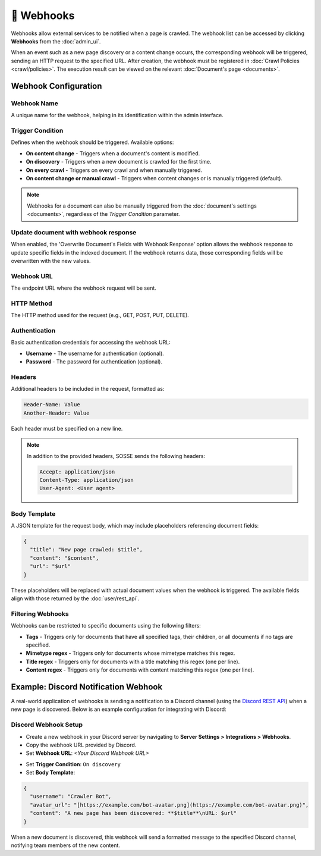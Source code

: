 📡 Webhooks
===========

Webhooks allow external services to be notified when a page is crawled. The webhook list can be accessed by clicking
**Webhooks** from the :doc:`admin_ui`.

.. image:: ../../tests/robotframework/screenshots/webhook_list.png
   :class: sosse-screenshot

When an event such as a new page discovery or a content change occurs, the corresponding webhook will be triggered,
sending an HTTP request to the specified URL. After creation, the webhook must be registered in
:doc:`Crawl Policies <crawl/policies>`. The execution result can be viewed on the relevant
:doc:`Document's page <documents>`.

Webhook Configuration
"""""""""""""""""""""

Webhook Name
------------

A unique name for the webhook, helping in its identification within the admin interface.

Trigger Condition
-----------------

Defines when the webhook should be triggered. Available options:

- **On content change** - Triggers when a document's content is modified.
- **On discovery** - Triggers when a new document is crawled for the first time.
- **On every crawl** - Triggers on every crawl and when manually triggered.
- **On content change or manual crawl** - Triggers when content changes or is manually triggered (default).

.. note::
   Webhooks for a document can also be manually triggered from the :doc:`document's settings <documents>`, regardless of
   the *Trigger Condition* parameter.

Update document with webhook response
-------------------------------------

When enabled, the 'Overwrite Document's Fields with Webhook Response' option allows the webhook response to update
specific fields in the indexed document. If the webhook returns data, those corresponding fields will be overwritten
with the new values.

Webhook URL
-----------

The endpoint URL where the webhook request will be sent.

HTTP Method
-----------

The HTTP method used for the request (e.g., GET, POST, PUT, DELETE).

Authentication
--------------

Basic authentication credentials for accessing the webhook URL:

- **Username** - The username for authentication (optional).
- **Password** - The password for authentication (optional).

Headers
-------

Additional headers to be included in the request, formatted as:

.. code-block::

   Header-Name: Value
   Another-Header: Value

Each header must be specified on a new line.

.. note::
   In addition to the provided headers, SOSSE sends the following headers:

   .. code-block::

      Accept: application/json
      Content-Type: application/json
      User-Agent: <User agent>

Body Template
-------------

A JSON template for the request body, which may include placeholders referencing document fields:

.. code-block:: json

   {
     "title": "New page crawled: $title",
     "content": "$content",
     "url": "$url"
   }

These placeholders will be replaced with actual document values when the webhook is triggered. The available fields
align with those returned by the :doc:`user/rest_api`.

Filtering Webhooks
------------------

Webhooks can be restricted to specific documents using the following filters:

- **Tags** - Triggers only for documents that have all specified tags, their children, or all documents if no tags are
  specified.
- **Mimetype regex** - Triggers only for documents whose mimetype matches this regex.
- **Title regex** - Triggers only for documents with a title matching this regex (one per line).
- **Content regex** - Triggers only for documents with content matching this regex (one per line).

Example: Discord Notification Webhook
"""""""""""""""""""""""""""""""""""""

A real-world application of webhooks is sending a notification to a Discord channel (using the
`Discord REST API <https://discord.com/developers/docs/intro>`_) when a new page is discovered. Below is an example
configuration for integrating with Discord:

Discord Webhook Setup
---------------------

- Create a new webhook in your Discord server by navigating to **Server Settings > Integrations > Webhooks**.
- Copy the webhook URL provided by Discord.
- Set **Webhook URL**: `<Your Discord Webhook URL>`

.. image:: ../../tests/robotframework/screenshots/webhook_add.png
   :class: sosse-screenshot

- Set **Trigger Condition**: ``On discovery``
- Set **Body Template**:

.. code-block:: json

   {
     "username": "Crawler Bot",
     "avatar_url": "[https://example.com/bot-avatar.png](https://example.com/bot-avatar.png)",
     "content": "A new page has been discovered: **$title**\nURL: $url"
   }

When a new document is discovered, this webhook will send a formatted message to the specified Discord channel,
notifying team members of the new content.
